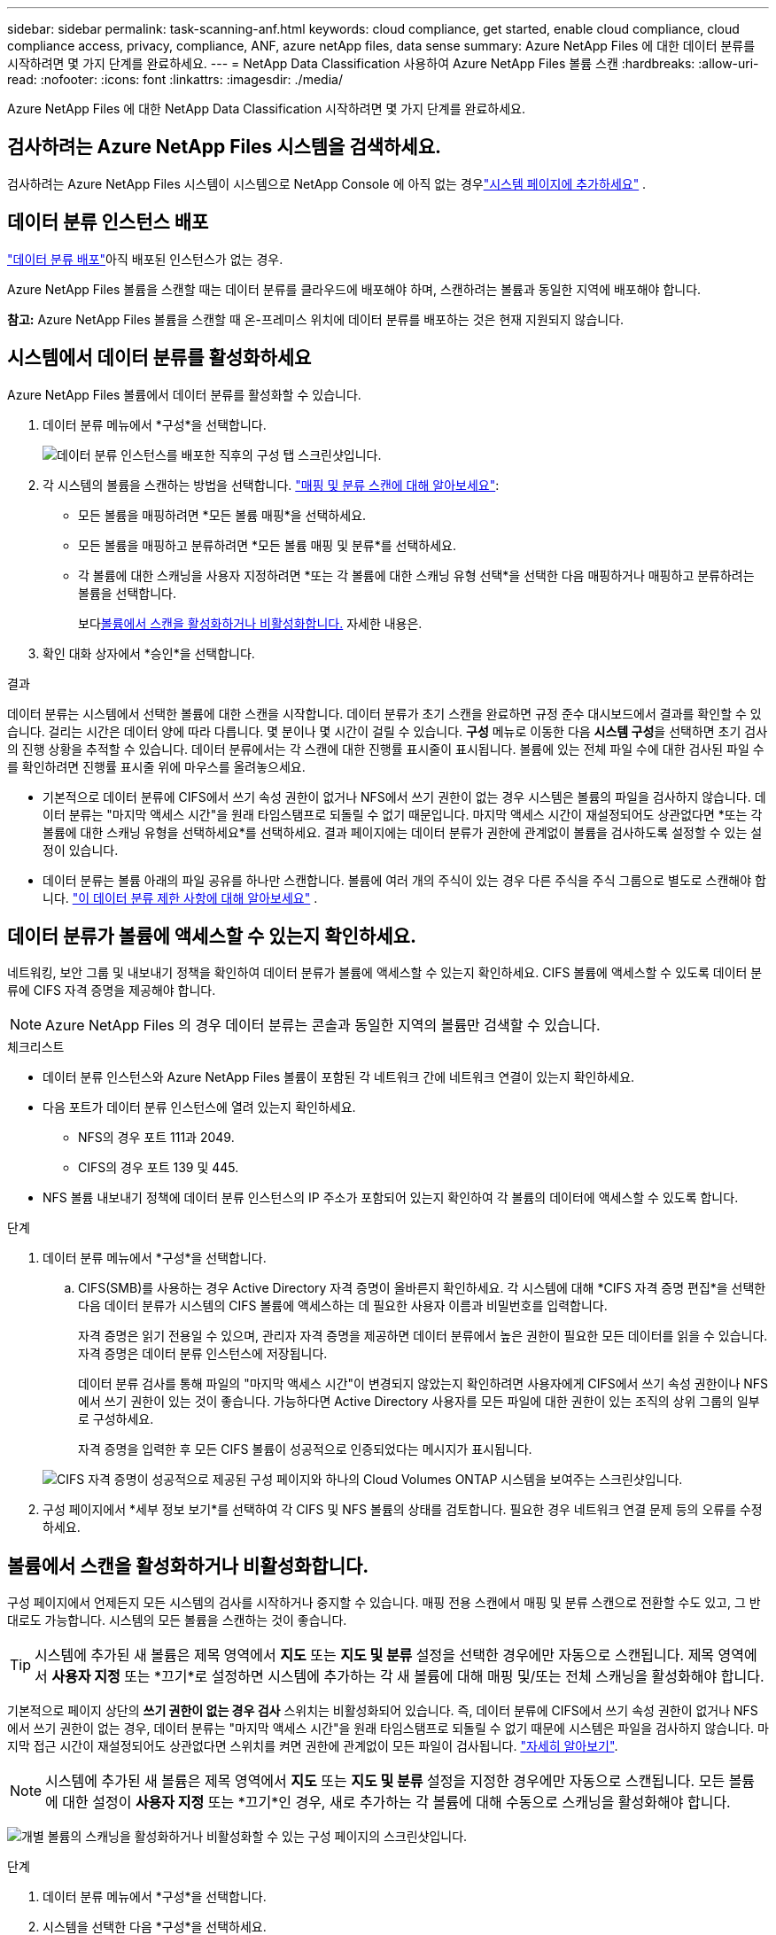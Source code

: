 ---
sidebar: sidebar 
permalink: task-scanning-anf.html 
keywords: cloud compliance, get started, enable cloud compliance, cloud compliance access, privacy, compliance, ANF, azure netApp files, data sense 
summary: Azure NetApp Files 에 대한 데이터 분류를 시작하려면 몇 가지 단계를 완료하세요. 
---
= NetApp Data Classification 사용하여 Azure NetApp Files 볼륨 스캔
:hardbreaks:
:allow-uri-read: 
:nofooter: 
:icons: font
:linkattrs: 
:imagesdir: ./media/


[role="lead"]
Azure NetApp Files 에 대한 NetApp Data Classification 시작하려면 몇 가지 단계를 완료하세요.



== 검사하려는 Azure NetApp Files 시스템을 검색하세요.

검사하려는 Azure NetApp Files 시스템이 시스템으로 NetApp Console 에 아직 없는 경우link:https://docs.netapp.com/us-en/storage-management-azure-netapp-files/task-quick-start.html["시스템 페이지에 추가하세요"^] .



== 데이터 분류 인스턴스 배포

link:task-deploy-cloud-compliance.html["데이터 분류 배포"^]아직 배포된 인스턴스가 없는 경우.

Azure NetApp Files 볼륨을 스캔할 때는 데이터 분류를 클라우드에 배포해야 하며, 스캔하려는 볼륨과 동일한 지역에 배포해야 합니다.

*참고:* Azure NetApp Files 볼륨을 스캔할 때 온-프레미스 위치에 데이터 분류를 배포하는 것은 현재 지원되지 않습니다.



== 시스템에서 데이터 분류를 활성화하세요

Azure NetApp Files 볼륨에서 데이터 분류를 활성화할 수 있습니다.

. 데이터 분류 메뉴에서 *구성*을 선택합니다.
+
image:screenshot_cloud_compliance_anf_scan_config.png["데이터 분류 인스턴스를 배포한 직후의 구성 탭 스크린샷입니다."]

. 각 시스템의 볼륨을 스캔하는 방법을 선택합니다. link:concept-classification.html#whats-the-difference-between-mapping-and-classification-scans["매핑 및 분류 스캔에 대해 알아보세요"]:
+
** 모든 볼륨을 매핑하려면 *모든 볼륨 매핑*을 선택하세요.
** 모든 볼륨을 매핑하고 분류하려면 *모든 볼륨 매핑 및 분류*를 선택하세요.
** 각 볼륨에 대한 스캐닝을 사용자 지정하려면 *또는 각 볼륨에 대한 스캐닝 유형 선택*을 선택한 다음 매핑하거나 매핑하고 분류하려는 볼륨을 선택합니다.
+
보다<<볼륨에서 스캔을 활성화하거나 비활성화합니다.,볼륨에서 스캔을 활성화하거나 비활성화합니다.>> 자세한 내용은.



. 확인 대화 상자에서 *승인*을 선택합니다.


.결과
데이터 분류는 시스템에서 선택한 볼륨에 대한 스캔을 시작합니다. 데이터 분류가 초기 스캔을 완료하면 규정 준수 대시보드에서 결과를 확인할 수 있습니다. 걸리는 시간은 데이터 양에 따라 다릅니다. 몇 분이나 몇 시간이 걸릴 수 있습니다. **구성** 메뉴로 이동한 다음 **시스템 구성**을 선택하면 초기 검사의 진행 상황을 추적할 수 있습니다. 데이터 분류에서는 각 스캔에 대한 진행률 표시줄이 표시됩니다.  볼륨에 있는 전체 파일 수에 대한 검사된 파일 수를 확인하려면 진행률 표시줄 위에 마우스를 올려놓으세요.

* 기본적으로 데이터 분류에 CIFS에서 쓰기 속성 권한이 없거나 NFS에서 쓰기 권한이 없는 경우 시스템은 볼륨의 파일을 검사하지 않습니다. 데이터 분류는 "마지막 액세스 시간"을 원래 타임스탬프로 되돌릴 수 없기 때문입니다.  마지막 액세스 시간이 재설정되어도 상관없다면 *또는 각 볼륨에 대한 스캐닝 유형을 선택하세요*를 선택하세요.  결과 페이지에는 데이터 분류가 권한에 관계없이 볼륨을 검사하도록 설정할 수 있는 설정이 있습니다.
* 데이터 분류는 볼륨 아래의 파일 공유를 하나만 스캔합니다.  볼륨에 여러 개의 주식이 있는 경우 다른 주식을 주식 그룹으로 별도로 스캔해야 합니다. link:reference-limitations.html#data-classification-scans-only-one-share-under-a-volume["이 데이터 분류 제한 사항에 대해 알아보세요"^] .




== 데이터 분류가 볼륨에 액세스할 수 있는지 확인하세요.

네트워킹, 보안 그룹 및 내보내기 정책을 확인하여 데이터 분류가 볼륨에 액세스할 수 있는지 확인하세요.  CIFS 볼륨에 액세스할 수 있도록 데이터 분류에 CIFS 자격 증명을 제공해야 합니다.


NOTE: Azure NetApp Files 의 경우 데이터 분류는 콘솔과 동일한 지역의 볼륨만 검색할 수 있습니다.

.체크리스트
* 데이터 분류 인스턴스와 Azure NetApp Files 볼륨이 포함된 각 네트워크 간에 네트워크 연결이 있는지 확인하세요.
* 다음 포트가 데이터 분류 인스턴스에 열려 있는지 확인하세요.
+
** NFS의 경우 포트 111과 2049.
** CIFS의 경우 포트 139 및 445.


* NFS 볼륨 내보내기 정책에 데이터 분류 인스턴스의 IP 주소가 포함되어 있는지 확인하여 각 볼륨의 데이터에 액세스할 수 있도록 합니다.


.단계
. 데이터 분류 메뉴에서 *구성*을 선택합니다.
+
.. CIFS(SMB)를 사용하는 경우 Active Directory 자격 증명이 올바른지 확인하세요.  각 시스템에 대해 *CIFS 자격 증명 편집*을 선택한 다음 데이터 분류가 시스템의 CIFS 볼륨에 액세스하는 데 필요한 사용자 이름과 비밀번호를 입력합니다.
+
자격 증명은 읽기 전용일 수 있으며, 관리자 자격 증명을 제공하면 데이터 분류에서 높은 권한이 필요한 모든 데이터를 읽을 수 있습니다. 자격 증명은 데이터 분류 인스턴스에 저장됩니다.

+
데이터 분류 검사를 통해 파일의 "마지막 액세스 시간"이 변경되지 않았는지 확인하려면 사용자에게 CIFS에서 쓰기 속성 권한이나 NFS에서 쓰기 권한이 있는 것이 좋습니다. 가능하다면 Active Directory 사용자를 모든 파일에 대한 권한이 있는 조직의 상위 그룹의 일부로 구성하세요.

+
자격 증명을 입력한 후 모든 CIFS 볼륨이 성공적으로 인증되었다는 메시지가 표시됩니다.

+
image:screenshot_cifs_status.gif["CIFS 자격 증명이 성공적으로 제공된 구성 페이지와 하나의 Cloud Volumes ONTAP 시스템을 보여주는 스크린샷입니다."]



. 구성 페이지에서 *세부 정보 보기*를 선택하여 각 CIFS 및 NFS 볼륨의 상태를 검토합니다.  필요한 경우 네트워크 연결 문제 등의 오류를 수정하세요.




== 볼륨에서 스캔을 활성화하거나 비활성화합니다.

구성 페이지에서 언제든지 모든 시스템의 검사를 시작하거나 중지할 수 있습니다.  매핑 전용 스캔에서 매핑 및 분류 스캔으로 전환할 수도 있고, 그 반대로도 가능합니다.  시스템의 모든 볼륨을 스캔하는 것이 좋습니다.


TIP: 시스템에 추가된 새 볼륨은 제목 영역에서 *지도* 또는 *지도 및 분류* 설정을 선택한 경우에만 자동으로 스캔됩니다. 제목 영역에서 *사용자 지정* 또는 *끄기*로 설정하면 시스템에 추가하는 각 새 볼륨에 대해 매핑 및/또는 전체 스캐닝을 활성화해야 합니다.

기본적으로 페이지 상단의 *쓰기 권한이 없는 경우 검사* 스위치는 비활성화되어 있습니다. 즉, 데이터 분류에 CIFS에서 쓰기 속성 권한이 없거나 NFS에서 쓰기 권한이 없는 경우, 데이터 분류는 "마지막 액세스 시간"을 원래 타임스탬프로 되돌릴 수 없기 때문에 시스템은 파일을 검사하지 않습니다. 마지막 접근 시간이 재설정되어도 상관없다면 스위치를 켜면 권한에 관계없이 모든 파일이 검사됩니다. link:reference-collected-metadata.html#last-access-time-timestamp["자세히 알아보기"^].


NOTE: 시스템에 추가된 새 볼륨은 제목 영역에서 *지도* 또는 *지도 및 분류* 설정을 지정한 경우에만 자동으로 스캔됩니다. 모든 볼륨에 대한 설정이 *사용자 지정* 또는 *끄기*인 경우, 새로 추가하는 각 볼륨에 대해 수동으로 스캐닝을 활성화해야 합니다.

image:screenshot_volume_compliance_selection.png["개별 볼륨의 스캐닝을 활성화하거나 비활성화할 수 있는 구성 페이지의 스크린샷입니다."]

.단계
. 데이터 분류 메뉴에서 *구성*을 선택합니다.
. 시스템을 선택한 다음 *구성*을 선택하세요.
. 모든 볼륨에 대한 검사를 활성화하거나 비활성화하려면 모든 볼륨 위의 제목에서 **맵**, **맵 및 분류** 또는 **끄기**를 선택합니다.
+
개별 볼륨에 대한 검사를 활성화하거나 비활성화하려면 목록에서 볼륨을 찾은 다음 볼륨 이름 옆에 있는 **매핑**, **매핑 및 분류** 또는 **끄기**를 선택합니다.



.결과
스캐닝을 활성화하면 데이터 분류가 시스템에서 선택한 볼륨을 스캐닝하기 시작합니다. 데이터 분류가 스캔을 시작하자마자 규정 준수 대시보드에 결과가 나타나기 시작합니다.  검사 완료 시간은 데이터 양에 따라 달라지며, 몇 분에서 몇 시간까지 걸릴 수 있습니다.
